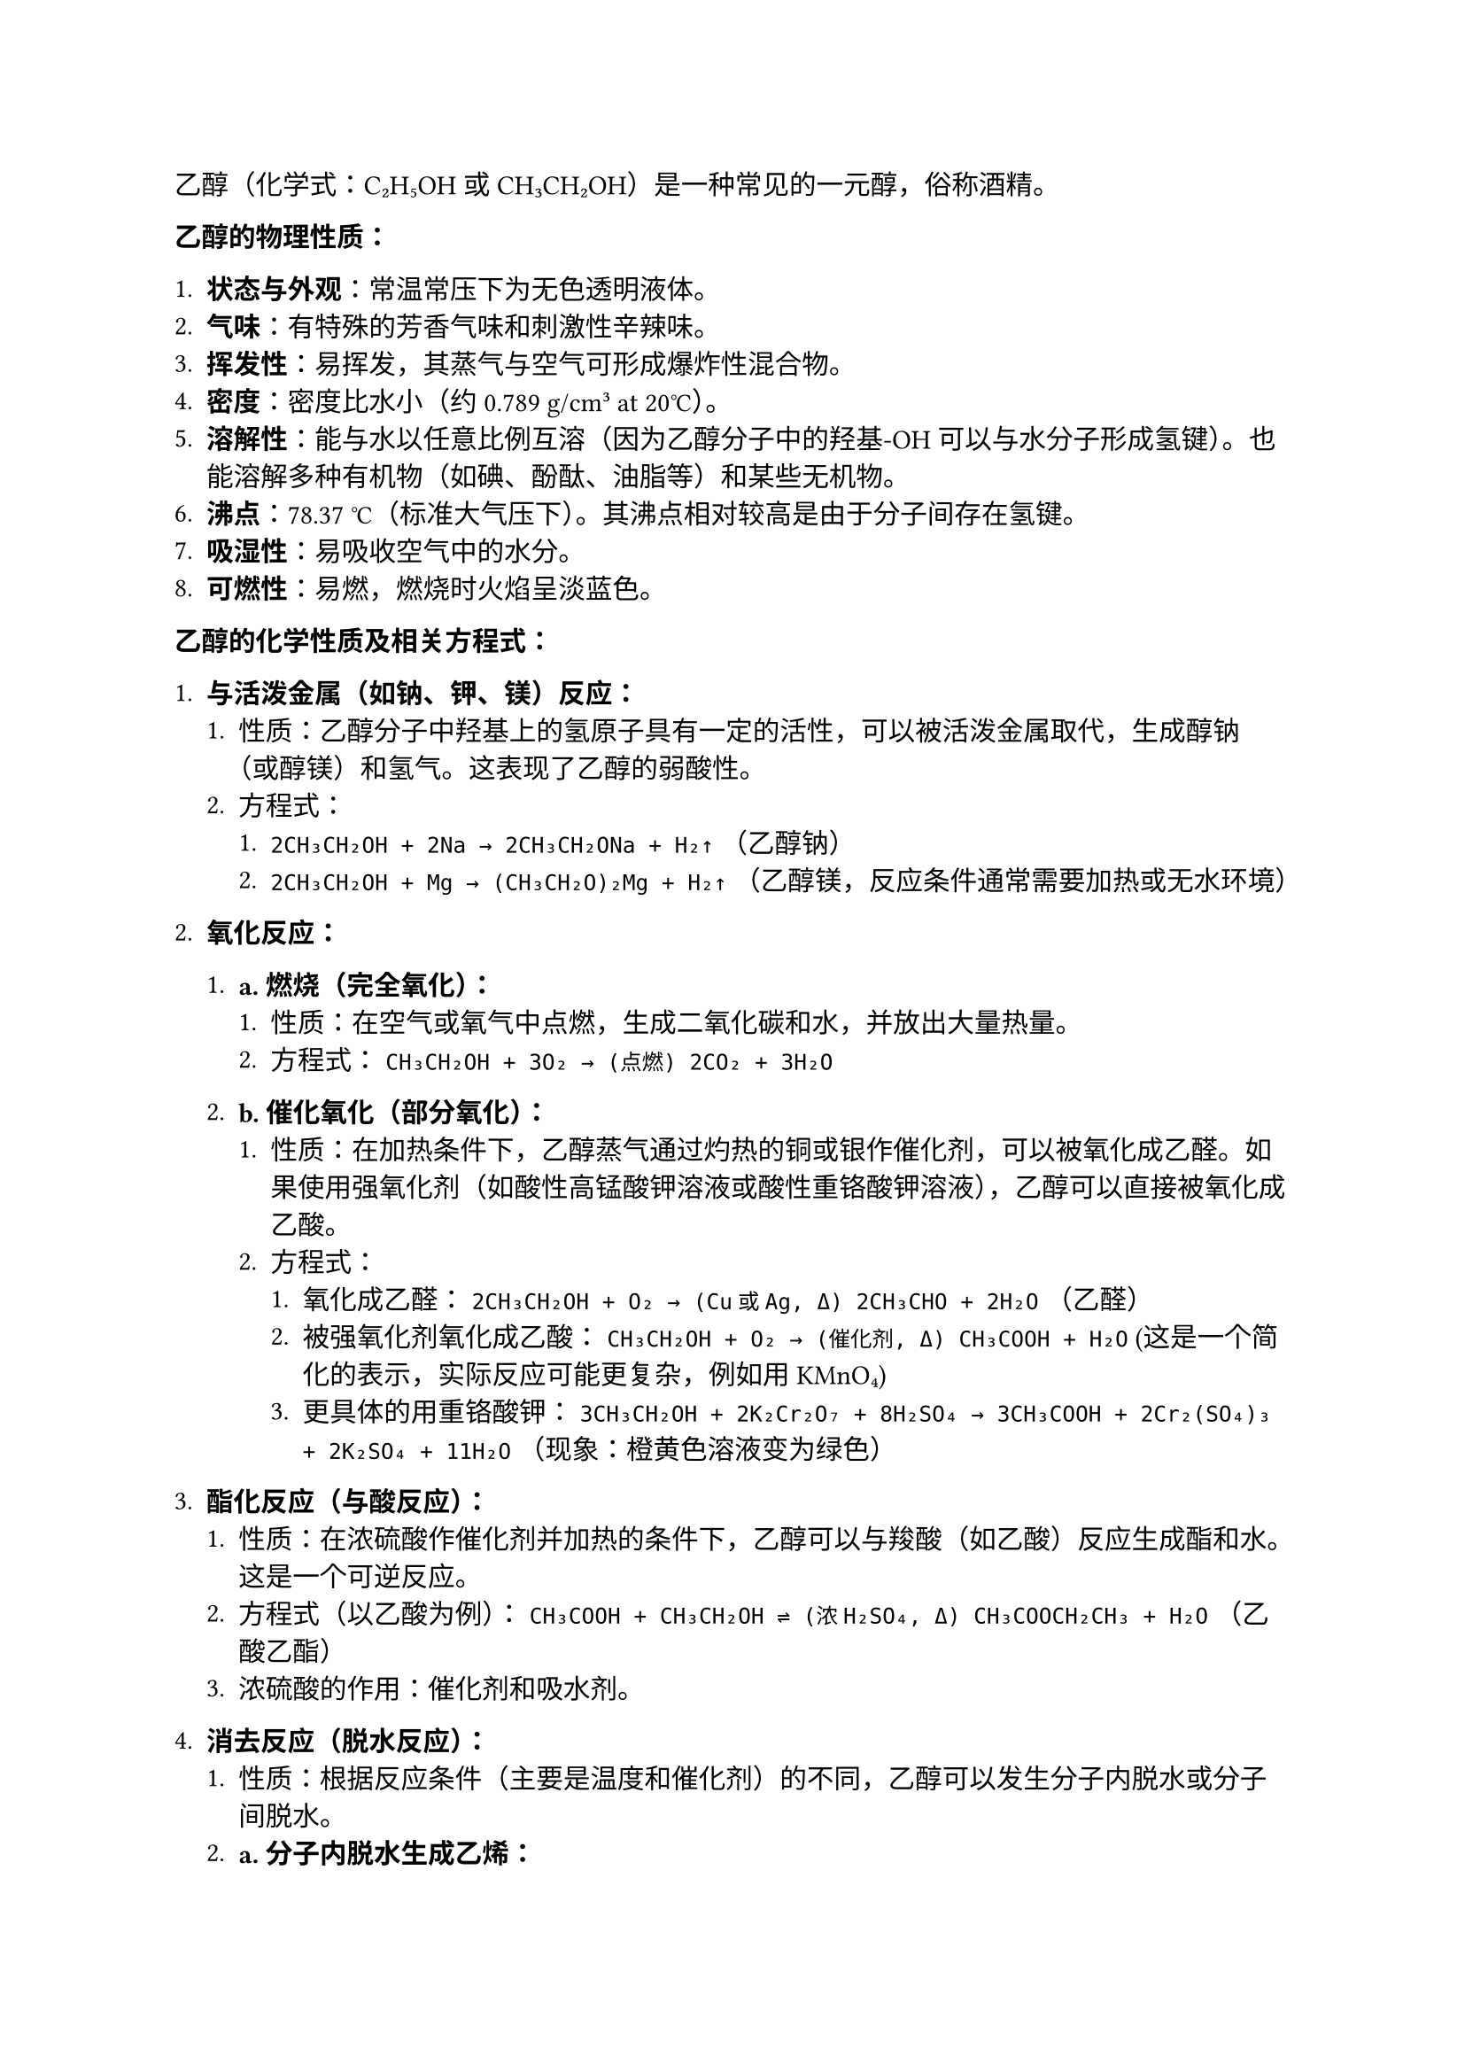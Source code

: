 #set text(font: "PingFang SC")
乙醇（化学式：C₂H₅OH 或 CH₃CH₂OH）是一种常见的一元醇，俗称酒精。

*乙醇的物理性质：*

1.  *状态与外观*：常温常压下为无色透明液体。
2.  *气味*：有特殊的芳香气味和刺激性辛辣味。
3.  *挥发性*：易挥发，其蒸气与空气可形成爆炸性混合物。
4.  *密度*：密度比水小（约 0.789 g/cm³ at 20°C）。
5.  *溶解性*：能与水以任意比例互溶（因为乙醇分子中的羟基-OH可以与水分子形成氢键）。也能溶解多种有机物（如碘、酚酞、油脂等）和某些无机物。
6.  *沸点*：78.37 °C（标准大气压下）。其沸点相对较高是由于分子间存在氢键。
7.  *吸湿性*：易吸收空气中的水分。
8.  *可燃性*：易燃，燃烧时火焰呈淡蓝色。

*乙醇的化学性质及相关方程式：*

1.  *与活泼金属（如钠、钾、镁）反应：*
    +  性质：乙醇分子中羟基上的氢原子具有一定的活性，可以被活泼金属取代，生成醇钠（或醇镁）和氢气。这表现了乙醇的弱酸性。
    +  方程式：
        +  `2CH₃CH₂OH + 2Na → 2CH₃CH₂ONa + H₂↑` （乙醇钠）
        +  `2CH₃CH₂OH + Mg → (CH₃CH₂O)₂Mg + H₂↑` （乙醇镁，反应条件通常需要加热或无水环境）

2.  *氧化反应：*
    +  *a. 燃烧（完全氧化）：*
        +  性质：在空气或氧气中点燃，生成二氧化碳和水，并放出大量热量。
        +  方程式：
            `CH₃CH₂OH + 3O₂ → (点燃) 2CO₂ + 3H₂O`

    +  *b. 催化氧化（部分氧化）：*
        +  性质：在加热条件下，乙醇蒸气通过灼热的铜或银作催化剂，可以被氧化成乙醛。如果使用强氧化剂（如酸性高锰酸钾溶液或酸性重铬酸钾溶液），乙醇可以直接被氧化成乙酸。
        +  方程式：
            +  氧化成乙醛： `2CH₃CH₂OH + O₂ → (Cu或Ag, Δ) 2CH₃CHO + 2H₂O` （乙醛）
            +  被强氧化剂氧化成乙酸： `CH₃CH₂OH + O₂ → (催化剂, Δ) CH₃COOH + H₂O` (这是一个简化的表示，实际反应可能更复杂，例如用KMnO₄)
            +  更具体的用重铬酸钾： `3CH₃CH₂OH + 2K₂Cr₂O₇ + 8H₂SO₄ → 3CH₃COOH + 2Cr₂(SO₄)₃ + 2K₂SO₄ + 11H₂O` （现象：橙黄色溶液变为绿色）

3.  *酯化反应（与酸反应）：*
    +  性质：在浓硫酸作催化剂并加热的条件下，乙醇可以与羧酸（如乙酸）反应生成酯和水。这是一个可逆反应。
    +  方程式（以乙酸为例）：
        `CH₃COOH + CH₃CH₂OH ⇌ (浓H₂SO₄, Δ) CH₃COOCH₂CH₃ + H₂O` （乙酸乙酯）
    +  浓硫酸的作用：催化剂和吸水剂。

4.  *消去反应（脱水反应）：*
    +  性质：根据反应条件（主要是温度和催化剂）的不同，乙醇可以发生分子内脱水或分子间脱水。
    +  *a. 分子内脱水生成乙烯：*
        +  条件：浓硫酸作催化剂，加热到约 170℃。
        +  方程式：
            `CH₃CH₂OH → (浓H₂SO₄, 170℃) CH₂=CH₂↑ + H₂O`
    +  *b. 分子间脱水生成乙醚（乙氧基乙烷）：*
        +  条件：浓硫酸作催化剂，加热到约 140℃。
        +  方程式：
            `2CH₃CH₂OH → (浓H₂SO₄, 140℃) CH₃CH₂OCH₂CH₃ + H₂O` （乙醚）

5.  *与氢卤酸（如HBr, HCl）反应（取代反应）：*
    +  性质：乙醇分子中的羟基可以被卤素原子取代，生成卤代烃和水。
    +  方程式（以HBr为例，通常需要加热或溴化钠和浓硫酸共同作用）：
        `CH₃CH₂OH + HBr → (Δ) CH₃CH₂Br + H₂O` （溴乙烷）

总结来说，乙醇的化学性质主要由其官能团——羟基（-OH）决定，它既能体现羟基上氢原子的活性，也能体现整个羟基的反应活性。